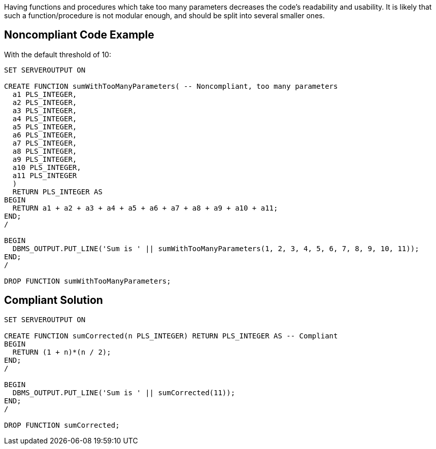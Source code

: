 Having functions and procedures which take too many parameters decreases the code's readability and usability. It is likely that such a function/procedure is not modular enough, and should be split into several smaller ones.

== Noncompliant Code Example

With the default threshold of 10:

----
SET SERVEROUTPUT ON

CREATE FUNCTION sumWithTooManyParameters( -- Noncompliant, too many parameters
  a1 PLS_INTEGER,
  a2 PLS_INTEGER,
  a3 PLS_INTEGER,
  a4 PLS_INTEGER,
  a5 PLS_INTEGER,
  a6 PLS_INTEGER,
  a7 PLS_INTEGER,
  a8 PLS_INTEGER,
  a9 PLS_INTEGER,
  a10 PLS_INTEGER,
  a11 PLS_INTEGER
  )
  RETURN PLS_INTEGER AS
BEGIN
  RETURN a1 + a2 + a3 + a4 + a5 + a6 + a7 + a8 + a9 + a10 + a11;
END;
/

BEGIN
  DBMS_OUTPUT.PUT_LINE('Sum is ' || sumWithTooManyParameters(1, 2, 3, 4, 5, 6, 7, 8, 9, 10, 11));
END;
/

DROP FUNCTION sumWithTooManyParameters;
----

== Compliant Solution

----
SET SERVEROUTPUT ON

CREATE FUNCTION sumCorrected(n PLS_INTEGER) RETURN PLS_INTEGER AS -- Compliant
BEGIN
  RETURN (1 + n)*(n / 2);
END;
/

BEGIN
  DBMS_OUTPUT.PUT_LINE('Sum is ' || sumCorrected(11));
END;
/

DROP FUNCTION sumCorrected;
----

----
----
